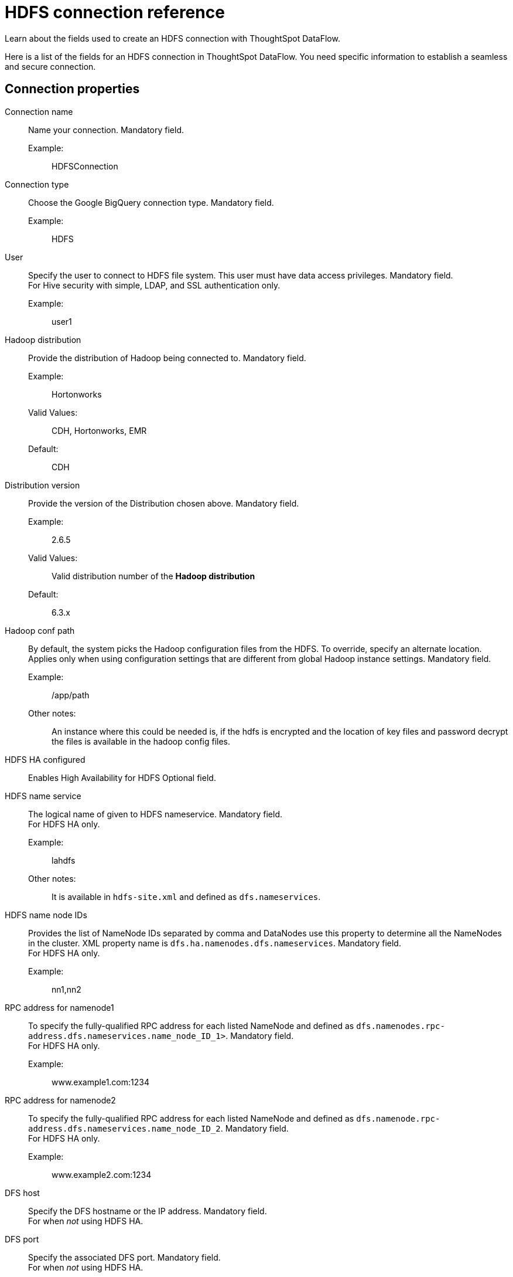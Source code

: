= HDFS connection reference
:last_updated: 07/07/2020
:experimental:
:linkattrs:
:redirect_from: /data-integrate/dataflow/dataflow-hdfs-reference.html", "/7.0.0.mar.sw/data-integrate/dataflow/dataflow-hdfs-reference.html"

Learn about the fields used to create an HDFS connection with ThoughtSpot DataFlow.

Here is a list of the fields for an HDFS connection in ThoughtSpot DataFlow.
You need specific information to establish a seamless and secure connection.

[#connection-properties]
== Connection properties
[#dataflow-hdfs-conn-connection-name]
Connection name:: Name your connection. Mandatory field.
Example:;; HDFSConnection
[#dataflow-hdfs-conn-connection-type]
Connection type:: Choose the Google BigQuery connection type. Mandatory field.
Example:;; HDFS
[#dataflow-hdfs-conn-user]
User::
Specify the user to connect to HDFS file system.
This user must have data access privileges.
Mandatory field. +
 For Hive security with simple, LDAP, and SSL authentication only.
 Example:;; user1
[#dataflow-hdfs-conn-hadoop-distribution]
 Hadoop distribution:: Provide the distribution of Hadoop being connected to. Mandatory field.
 Example:;; Hortonworks
 Valid Values:;; CDH, Hortonworks, EMR
 Default:;; CDH
[#dataflow-hdfs-conn-distribution-version]
 Distribution version:: Provide the version of the Distribution chosen above. Mandatory field.
 Example:;; 2.6.5
 Valid Values:;; Valid distribution number of the *Hadoop distribution*
 Default:;; 6.3.x
[#dataflow-hdfs-conn-hadoop-conf-path]
 Hadoop conf path::
By default, the system picks the Hadoop configuration files from the HDFS.
To override, specify an alternate location.
Applies only when using configuration settings that are different from global Hadoop instance settings. Mandatory field.
Example:;; /app/path
Other notes:;; An instance where this could be needed is, if the hdfs is encrypted and the location of key files and password decrypt the files is available in the hadoop config files.
[#dataflow-hdfs-conn-hdfs-ha-configured]
HDFS HA configured:: Enables High Availability for HDFS Optional field.
[#dataflow-hdfs-conn-hdfs-name-service]
HDFS name service:: The logical name of given to HDFS nameservice.
Mandatory field. +
 For HDFS HA only.
 Example:;; lahdfs
 Other notes:;; It is available in `hdfs-site.xml` and defined as `dfs.nameservices`.
[#dataflow-hdfs-conn-hdfs-name-node-ids]
 HDFS name node IDs::
Provides the list of NameNode IDs separated by comma and DataNodes use this property to determine all the NameNodes in the cluster.
XML property name is `dfs.ha.namenodes.dfs.nameservices`.
Mandatory field. +
 For HDFS HA only.
 Example:;; nn1,nn2
[#dataflow-hdfs-conn-rpc-address-for-namenode1]
 RPC address for namenode1:: To specify the fully-qualified RPC address for each listed NameNode and defined as `dfs.namenodes.rpc-address.dfs.nameservices.name_node_ID_1>`.
Mandatory field. +
 For HDFS HA only.
 Example:;; www.example1.com:1234
[#dataflow-hdfs-conn-rpc-address-for-namenode2]
RPC address for namenode2:: To specify the fully-qualified RPC address for each listed NameNode and defined as `dfs.namenode.rpc-address.dfs.nameservices.name_node_ID_2`.
Mandatory field. +
 For HDFS HA only.
 Example:;; www.example2.com:1234
[#dataflow-hdfs-conn-dfs-host]
DFS host:: Specify the DFS hostname or the IP address.
Mandatory field. +
 For when _not_ using HDFS HA.
[#dataflow-hdfs-conn-dfs-port]
DFS port:: Specify the associated DFS port.
Mandatory field. +
 For when _not_ using HDFS HA.
[#dataflow-hdfs-conn-default-hdfs-location]
Default HDFS location:: Specify the location for the default source/target location. Mandatory field.
Example:;; /tmp
[#dataflow-hdfs-conn-temp-hdfs-location]
Temp HDFS location:: Specify the location for creating temp directory. Mandatory field.
Example:;; /tmp
[#dataflow-hdfs-conn-hdfs-security-authentication]
HDFS security authentication:: Select the type of security being enabled. Mandatory field.
Example:;; Kerberos
Valid Values:;; Simple, Kerberos
Default:;; simple
[#dataflow-hdfs-conn-hadoop-rpc-protection]
Hadoop RPC protection:: Hadoop cluster administrators control the quality of protection using the configuration parameter hadoop.rpc.protection.
Mandatory field. +
 For DFS security authentication with Kerberos only.
 Example:;; none
 Valid Values:;; None, authentication, integrity, privacy
 Default:;; authentication
 Other notes:;; It is available in `core-site.xml`.
[#dataflow-hdfs-conn-hive-principal]
 Hive principal:: Principal for authenticating hive services. Mandatory field.
 Example:;; hive/host@name.example.com
 Other notes:;; It is available in `hive-site.xml`.
[#dataflow-hdfs-conn-user-principal]
 User principal:: To authenticate via a key-tab you must have supporting key-tab file which is generated by Kerberos Admin and also requires the user principal associated with Key-tab (Configured while enabling Kerberos). Mandatory field.
 Example:;; labuser@name.example.com
[#dataflow-hdfs-conn-user-keytab]
 User keytab:: To authenticate via a key-tab you must have supporting key-tab file which is generated by Kerberos Admin and also requires the user principal associated with Key-tab (Configured while enabling Kerberos). Mandatory field.
 Example:;; /app/keytabs/labuser.keytab
[#dataflow-hdfs-conn-kdc-host]
 KDC host:: Specify KDC Host Name where as KDC (Kerberos Key Distribution Center) is a service than runs on a domain controller server role (Configured from Kerberos configuration-/etc/krb5.conf). Mandatory field.
 Example:;; kdc_host@example.com
[#dataflow-hdfs-conn-default-realm]
 Default realm:: A Kerberos realm is the domain over which a Kerberos authentication server has the authority to authenticate a user, host or service (Configured from Kerberos configuration-/etc/krb5.conf). Mandatory field.
 Example:;; name.example.com

[#sync-properties]
== Sync properties
[#dataflow-hdfs-sync-column-delimiter]
Column delimiter:: Specify the column delimiter character. Mandatory field.
Example:;; 1
Valid Values:;; Any ASCII character
Default:;; ASCII 01 (SOH)
[#dataflow-hdfs-sync-enable-archive-on-success]
Enable archive on success:: Specify if data needs to be archived once it is succeeded. Optional field.
Example:;; No
Valid Values:;; Yes
Default:;; No
[#dataflow-hdfs-sync-delete-on-success]
Delete on success:: Specify if data needs to be deleted after execution is successful. Optional field.
Example:;; No
Valid Values:;; Yes
Default:;; No
[#dataflow-hdfs-sync-compression]
Compression:: Specify this if the file is compressed and what kind of compressed file it is. Mandatory field.
Example:;; gzip
Valid Values:;; None, gzip
Default:;; None
[#dataflow-hdfs-sync-enclosing-character]
Enclosing character:: Specify if the text columns in the source data needs to be enclosed in quotes. Optional field.
Example:;; Single
Valid Values:;; Single, Double, Empty
Default:;; Double
[#dataflow-hdfs-sync-escape-character]
Escape character:: Specify the escape character if using a text qualifier in the source data. Optional field.
Example:;; \\
Valid Values:;; Any ASCII character
Default:;; Empty
[#dataflow-hdfs-sync-null-value]
Null value::
Specify the string literal that represents NULL values in data.
During the data load, the column value that matches this string loads as NULL into ThoughtSpot. Optional field.
Example:;; NULL
Valid Values:;; NULL
Default:;; NULL
[#dataflow-hdfs-sync-date-style]
Date style:: Specifies how to interpret the date format. Optional field.
Example:;; YMD
Valid Values:;; YMD, MDY, DMY, DMONY, MONDY, Y2MD, MDY2, DMY2, DMONY2, MONDY2
Default:;; YMD
[#dataflow-hdfs-sync-date-delimiter]
Date delimiter:: Specifies the separator used in the date format (only default delimiter is supported). Optional field.
Example:;; -
Valid Values:;; Any printable ASCII character
Default:;; -
[#dataflow-hdfs-sync-time-style]
Time style:: Specifies the format of the time portion in the data. Optional field.
Example:;; 24HOUR
Valid Values:;; 12 HOUR
[#dataflow-hdfs-sync-time-delimiter]
Time delimiter::
Specifies the character used as separate the time components.
(Only default delimiter is supported) Optional field.
Example:;; :
Valid Values:;; Any printable ASCII character
Default:;; :
[#dataflow-hdfs-sync-ts-load-options]
TS load options::
Specify additional parameters passed with the `tsload` command.
The format for these parameters is: +
 `--<param_1_name> <optional_param_1_value>` Optional field.
 Example:;; `--max_ignored_rows 0`
 Valid Values:;;   `--null_value ""` +
  `--escape_character ""` +
   `--max_ignored_rows 0`
   Default:;; `--max_ignored_rows 0`
